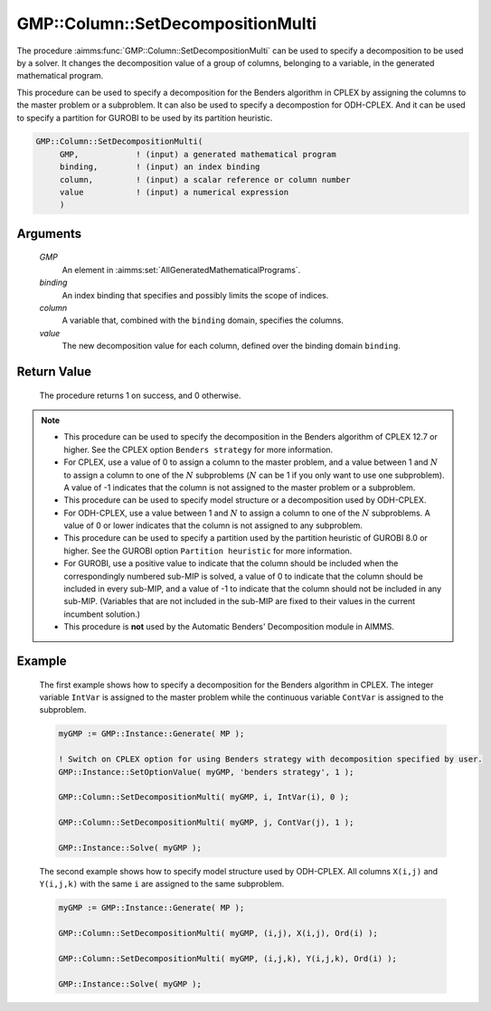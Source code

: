 .. aimms:procedure:: GMP::Column::SetDecompositionMulti(GMP, binding, column, value)

.. _GMP::Column::SetDecompositionMulti:

GMP::Column::SetDecompositionMulti
==================================

The procedure :aimms:func:`GMP::Column::SetDecompositionMulti` can be used to
specify a decomposition to be used by a solver. It changes the
decomposition value of a group of columns, belonging to a variable, in
the generated mathematical program.

This procedure can be used to specify a decomposition for the Benders
algorithm in CPLEX by assigning the columns to the master problem or a
subproblem. It can also be used to specify a decompostion for
ODH-CPLEX. And it can be used to specify a partition for GUROBI to be
used by its partition heuristic.

.. code-block:: aimms

    GMP::Column::SetDecompositionMulti(
         GMP,            ! (input) a generated mathematical program
         binding,        ! (input) an index binding
         column,         ! (input) a scalar reference or column number
         value           ! (input) a numerical expression
         )

Arguments
---------

    *GMP*
        An element in :aimms:set:`AllGeneratedMathematicalPrograms`.

    *binding*
        An index binding that specifies and possibly limits the scope of
        indices.

    *column*
        A variable that, combined with the ``binding`` domain, specifies the
        columns.

    *value*
        The new decomposition value for each column, defined over the binding
        domain ``binding``.

Return Value
------------

    The procedure returns 1 on success, and 0 otherwise.

.. note::

    -  This procedure can be used to specify the decomposition in the
       Benders algorithm of CPLEX 12.7 or higher. See the CPLEX option
       ``Benders strategy`` for more information.

    -  For CPLEX, use a value of 0 to assign a column to the master problem,
       and a value between 1 and :math:`N` to assign a column to one of the
       :math:`N` subproblems (:math:`N` can be 1 if you only want to use one
       subproblem). A value of -1 indicates that the column is not assigned
       to the master problem or a subproblem.

    -  This procedure can be used to specify model structure or a
       decomposition used by ODH-CPLEX.

    -  For ODH-CPLEX, use a value between 1 and :math:`N` to assign a column
       to one of the :math:`N` subproblems. A value of 0 or lower indicates
       that the column is not assigned to any subproblem.

    -  This procedure can be used to specify a partition used by the
       partition heuristic of GUROBI 8.0 or higher. See the GUROBI option
       ``Partition heuristic`` for more information.

    -  For GUROBI, use a positive value to indicate that the column should
       be included when the correspondingly numbered sub-MIP is solved, a
       value of 0 to indicate that the column should be included in every
       sub-MIP, and a value of -1 to indicate that the column should not be
       included in any sub-MIP. (Variables that are not included in the
       sub-MIP are fixed to their values in the current incumbent solution.)

    -  This procedure is **not** used by the Automatic Benders' Decomposition module in AIMMS.

Example
-------

    The first example shows how to specify a decomposition for the Benders
    algorithm in CPLEX. The integer variable ``IntVar`` is assigned to the
    master problem while the continuous variable ``ContVar`` is assigned to
    the subproblem. 

    .. code-block:: aimms

               myGMP := GMP::Instance::Generate( MP );

               ! Switch on CPLEX option for using Benders strategy with decomposition specified by user. 
               GMP::Instance::SetOptionValue( myGMP, 'benders strategy', 1 );

               GMP::Column::SetDecompositionMulti( myGMP, i, IntVar(i), 0 );

               GMP::Column::SetDecompositionMulti( myGMP, j, ContVar(j), 1 );

               GMP::Instance::Solve( myGMP );

    The second example shows how to specify
    model structure used by ODH-CPLEX. All columns ``X(i,j)`` and
    ``Y(i,j,k)`` with the same ``i`` are assigned to the same
    subproblem. 

    .. code-block:: aimms

               myGMP := GMP::Instance::Generate( MP );

               GMP::Column::SetDecompositionMulti( myGMP, (i,j), X(i,j), Ord(i) );

               GMP::Column::SetDecompositionMulti( myGMP, (i,j,k), Y(i,j,k), Ord(i) );

               GMP::Instance::Solve( myGMP );

.. seealso::

    The routines :aimms:func:`GMP::Instance::Generate`, :aimms:func:`GMP::Instance::Solve` and :aimms:func:`GMP::Column::SetDecomposition`.
